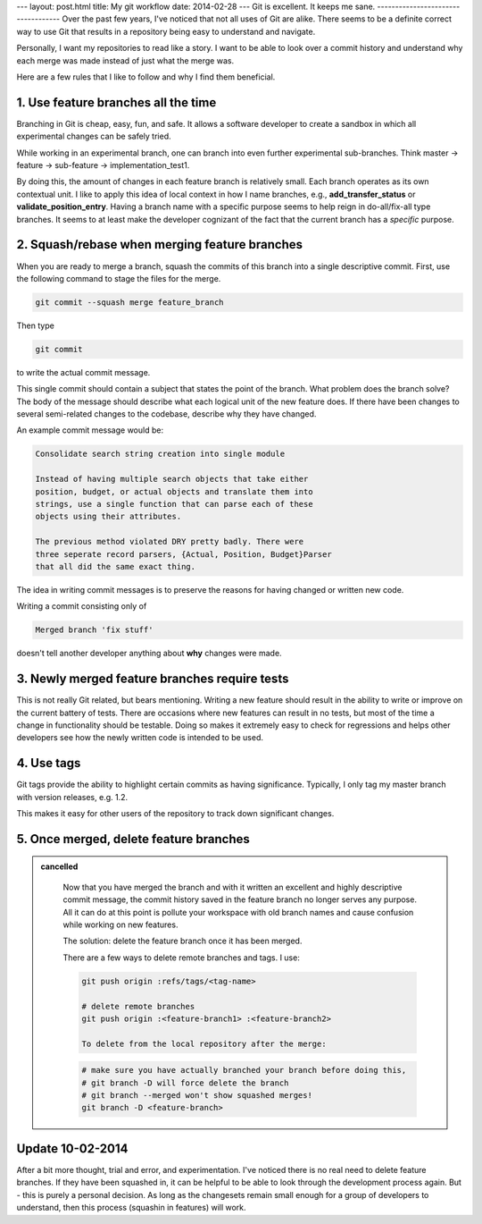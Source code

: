 ---
layout: post.html
title: My git workflow
date: 2014-02-28
---
Git is excellent. It keeps me sane.
-----------------------------------
Over the past few years, I've noticed that not all uses of Git are alike. There seems to be a definite correct way to use Git that results in a repository being easy to understand and navigate.

Personally, I want my repositories to read like a story. I want to be able to look over a commit history and understand why each merge was made instead of just what the merge was.

Here are a few rules that I like to follow and why I find them beneficial.

1. Use feature branches all the time
------------------------------------
Branching in Git is cheap, easy, fun, and safe. It allows a software developer to create a sandbox in which all experimental changes can be safely tried.

While working in an experimental branch, one can branch into even further experimental sub-branches. Think master -> feature -> sub-feature -> implementation_test1.

By doing this, the amount of changes in each feature branch is relatively small. Each branch operates as its own contextual unit. I like to apply this idea of local context in how I name branches, e.g., **add_transfer_status** or **validate_position_entry**. Having a branch name with a specific purpose seems to help reign in do-all/fix-all type branches. It seems to at least make the developer cognizant of the fact that the current branch has a *specific* purpose.

2. Squash/rebase when merging feature branches
----------------------------------------------
When you are ready to merge a branch, squash the commits of this branch into a single descriptive commit. First, use the following command to stage the files for the merge.

.. code:: sh

	  git commit --squash merge feature_branch

Then type

.. code:: sh

	  git commit

to write the actual commit message.

This single commit should contain a subject that states the point of the branch. What problem does the branch solve? The body of the message should describe what each logical unit of the new feature does. If there have been changes to several semi-related changes to the codebase, describe why they have changed.

An example commit message would be:

.. code:: 
    
    Consolidate search string creation into single module

    Instead of having multiple search objects that take either
    position, budget, or actual objects and translate them into
    strings, use a single function that can parse each of these
    objects using their attributes.

    The previous method violated DRY pretty badly. There were
    three seperate record parsers, {Actual, Position, Budget}Parser
    that all did the same exact thing.

The idea in writing commit messages is to preserve the reasons for having changed or written new code.

Writing a commit consisting only of

.. code::

    Merged branch 'fix stuff'

doesn't tell another developer anything about **why** changes were made.

3. Newly merged feature branches require tests
----------------------------------------------
This is not really Git related, but bears mentioning. Writing a new feature should result in the ability to write or improve on the current battery of tests. There are occasions where new features can result in no tests, but most of the time a change in functionality should be testable. Doing so makes it extremely easy to check for regressions and helps other developers see how the newly written code is intended to be used.

4. Use tags
-----------
Git tags provide the ability to highlight certain commits as having significance. Typically, I only tag my master branch with version releases, e.g. 1.2.

This makes it easy for other users of the repository to track down significant changes.



5. Once merged, delete feature branches
---------------------------------------

.. admonition:: cancelled
	:class: strike

		Now that you have merged the branch and with it written an excellent and highly descriptive commit message, the commit history saved in the feature branch no longer serves any purpose. All it can do at this point is pollute your workspace with old branch names and cause confusion while working on new features.

		The solution: delete the feature branch once it has been merged.

		There are a few ways to delete remote branches and tags. I use:

		.. code:: sh

			  git push origin :refs/tags/<tag-name>

			  # delete remote branches
			  git push origin :<feature-branch1> :<feature-branch2>

			  To delete from the local repository after the merge:

		.. code:: sh

			  # make sure you have actually branched your branch before doing this,
			  # git branch -D will force delete the branch
			  # git branch --merged won't show squashed merges!
			  git branch -D <feature-branch>

Update 10-02-2014
-----------------
After a bit more thought, trial and error, and experimentation. I've noticed there is no real need to delete feature branches.
If they have been squashed in, it can be helpful to be able to look through the development process again.
But - this is purely a personal decision. As long as the changesets remain small enough for a group of developers to understand, then this process (squashin in features) will work.
